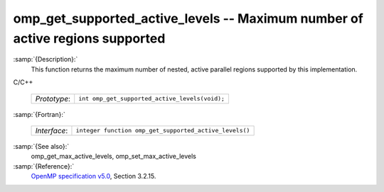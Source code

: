 ..
  Copyright 1988-2021 Free Software Foundation, Inc.
  This is part of the GCC manual.
  For copying conditions, see the GPL license file

  .. _omp_get_supported_active_levels:

omp_get_supported_active_levels -- Maximum number of active regions supported
*****************************************************************************

:samp:`{Description}:`
  This function returns the maximum number of nested, active parallel regions
  supported by this implementation.

C/C++

  ============  ==============================================
  *Prototype*:  ``int omp_get_supported_active_levels(void);``
  ============  ==============================================

:samp:`{Fortran}:`

  ============  ======================================================
  *Interface*:  ``integer function omp_get_supported_active_levels()``
  ============  ======================================================

:samp:`{See also}:`
  omp_get_max_active_levels, omp_set_max_active_levels

:samp:`{Reference}:`
  `OpenMP specification v5.0 <https://www.openmp.org>`_, Section 3.2.15.

